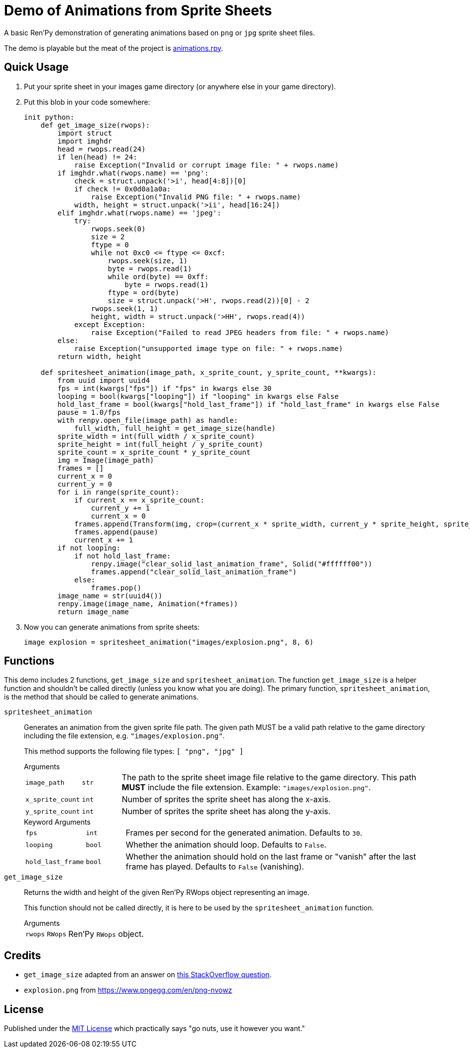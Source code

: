 = Demo of Animations from Sprite Sheets
:source-highlighter: highlight.js

A basic Ren'Py demonstration of generating animations based on `png` or `jpg`
sprite sheet files.

The demo is playable but the meat of the project is
link:game/animations.rpy[animations.rpy].

== Quick Usage

. Put your sprite sheet in your images game directory (or anywhere else in your
  game directory).
. Put this blob in your code somewhere:
+
[source, python]
----
init python:
    def get_image_size(rwops):
        import struct
        import imghdr
        head = rwops.read(24)
        if len(head) != 24:
            raise Exception("Invalid or corrupt image file: " + rwops.name)
        if imghdr.what(rwops.name) == 'png':
            check = struct.unpack('>i', head[4:8])[0]
            if check != 0x0d0a1a0a:
                raise Exception("Invalid PNG file: " + rwops.name)
            width, height = struct.unpack('>ii', head[16:24])
        elif imghdr.what(rwops.name) == 'jpeg':
            try:
                rwops.seek(0)
                size = 2
                ftype = 0
                while not 0xc0 <= ftype <= 0xcf:
                    rwops.seek(size, 1)
                    byte = rwops.read(1)
                    while ord(byte) == 0xff:
                        byte = rwops.read(1)
                    ftype = ord(byte)
                    size = struct.unpack('>H', rwops.read(2))[0] - 2
                rwops.seek(1, 1)
                height, width = struct.unpack('>HH', rwops.read(4))
            except Exception:
                raise Exception("Failed to read JPEG headers from file: " + rwops.name)
        else:
            raise Exception("unsupported image type on file: " + rwops.name)
        return width, height

    def spritesheet_animation(image_path, x_sprite_count, y_sprite_count, **kwargs):
        from uuid import uuid4
        fps = int(kwargs["fps"]) if "fps" in kwargs else 30
        looping = bool(kwargs["looping"]) if "looping" in kwargs else False
        hold_last_frame = bool(kwargs["hold_last_frame"]) if "hold_last_frame" in kwargs else False
        pause = 1.0/fps
        with renpy.open_file(image_path) as handle:
            full_width, full_height = get_image_size(handle)
        sprite_width = int(full_width / x_sprite_count)
        sprite_height = int(full_height / y_sprite_count)
        sprite_count = x_sprite_count * y_sprite_count
        img = Image(image_path)
        frames = []
        current_x = 0
        current_y = 0
        for i in range(sprite_count):
            if current_x == x_sprite_count:
                current_y += 1
                current_x = 0
            frames.append(Transform(img, crop=(current_x * sprite_width, current_y * sprite_height, sprite_width, sprite_height)))
            frames.append(pause)
            current_x += 1
        if not looping:
            if not hold_last_frame:
                renpy.image("clear_solid_last_animation_frame", Solid("#ffffff00"))
                frames.append("clear_solid_last_animation_frame")
            else:
                frames.pop()
        image_name = str(uuid4())
        renpy.image(image_name, Animation(*frames))
        return image_name
----
. Now you can generate animations from sprite sheets:
+
[source, python]
----
image explosion = spritesheet_animation("images/explosion.png", 8, 6)
----

== Functions

This demo includes 2 functions, `get_image_size` and `spritesheet_animation`.
The function `get_image_size` is a helper function and shouldn't be called
directly (unless you know what you are doing).  The primary function,
`spritesheet_animation`, is the method that should be called to generate
animations.

`spritesheet_animation`::
+
Generates an animation from the given sprite file path.  The given path MUST be
a valid path relative to the game directory including the file extension, e.g.
`"images/explosion.png"`.
+
This method supports the following file types: `[ "png", "jpg" ]`
+
.Arguments
--
[cols="1m,1m,8"]
|===

| image_path
| str
| The path to the sprite sheet image file relative to the game directory.  This
  path **MUST** include the file extension.  Example: `"images/explosion.png"`.

| x_sprite_count
| int
| Number of sprites the sprite sheet has along the x-axis.

| y_sprite_count
| int
| Number of sprites the sprite sheet has along the y-axis.
|===
--
+
.Keyword Arguments
--
[cols="1m,1m,8"]
|===

| fps
| int
| Frames per second for the generated animation.  Defaults to `30`.

| looping
| bool
| Whether the animation should loop.  Defaults to `False`.

| hold_last_frame
| bool
| Whether the animation should hold on the last frame or "vanish" after the last
  frame has played.  Defaults to `False` (vanishing).
|===
--

`get_image_size`::
+
Returns the width and height of the given Ren'Py RWops object representing an
image.
+
This function should not be called directly, it is here to be used by the
`spritesheet_animation` function.
+
.Arguments
--
[cols="1m,1m,8"]
|===
| rwops
| RWops
| Ren'Py `RWops` object.
|===
--

== Credits

* `get_image_size` adapted from an answer on
  link:https://stackoverflow.com/a/20380514[this StackOverflow question].
* `explosion.png` from https://www.pngegg.com/en/png-nvowz

== License

Published under the link:license[MIT License] which practically says "go nuts,
use it however you want."